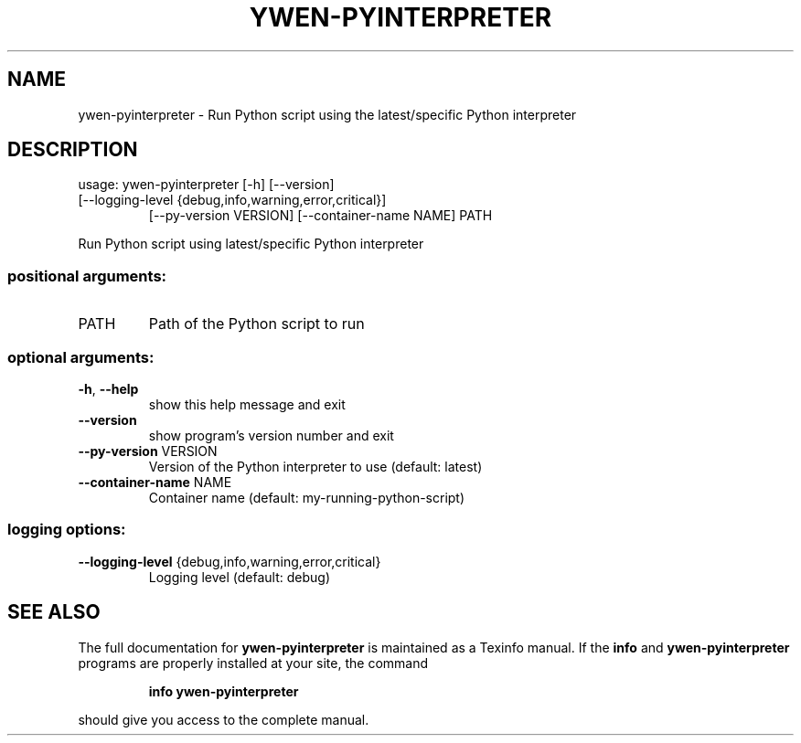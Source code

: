.\" DO NOT MODIFY THIS FILE!  It was generated by help2man 1.47.6.
.TH YWEN-PYINTERPRETER "1" "March 2023" "ywen-pyinterpreter development" "User Commands"
.SH NAME
ywen-pyinterpreter \- Run Python script using the latest/specific Python interpreter
.SH DESCRIPTION
usage: ywen\-pyinterpreter [\-h] [\-\-version]
.TP
[\-\-logging\-level {debug,info,warning,error,critical}]
[\-\-py\-version VERSION] [\-\-container\-name NAME]
PATH
.PP
Run Python script using latest/specific Python interpreter
.SS "positional arguments:"
.TP
PATH
Path of the Python script to run
.SS "optional arguments:"
.TP
\fB\-h\fR, \fB\-\-help\fR
show this help message and exit
.TP
\fB\-\-version\fR
show program's version number and exit
.TP
\fB\-\-py\-version\fR VERSION
Version of the Python interpreter to use (default:
latest)
.TP
\fB\-\-container\-name\fR NAME
Container name (default: my\-running\-python\-script)
.SS "logging options:"
.TP
\fB\-\-logging\-level\fR {debug,info,warning,error,critical}
Logging level (default: debug)
.SH "SEE ALSO"
The full documentation for
.B ywen-pyinterpreter
is maintained as a Texinfo manual.  If the
.B info
and
.B ywen-pyinterpreter
programs are properly installed at your site, the command
.IP
.B info ywen-pyinterpreter
.PP
should give you access to the complete manual.
